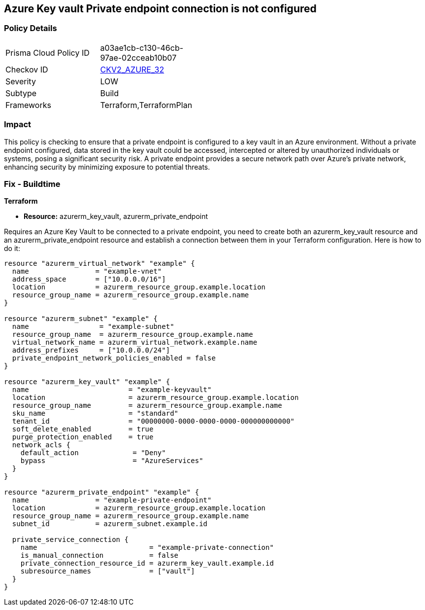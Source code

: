 
== Azure Key vault Private endpoint connection is not configured

=== Policy Details

[width=45%]
[cols="1,1"]
|===
|Prisma Cloud Policy ID
| a03ae1cb-c130-46cb-97ae-02cceab10b07

|Checkov ID
| https://github.com/bridgecrewio/checkov/blob/main/checkov/terraform/checks/graph_checks/azure/AzureKeyVaultConfigPrivateEndpoint.yaml[CKV2_AZURE_32]

|Severity
|LOW

|Subtype
|Build

|Frameworks
|Terraform,TerraformPlan

|===

=== Impact
This policy is checking to ensure that a private endpoint is configured to a key vault in an Azure environment. Without a private endpoint configured, data stored in the key vault could be accessed, intercepted or altered by unauthorized individuals or systems, posing a significant security risk. A private endpoint provides a secure network path over Azure’s private network, enhancing security by minimizing exposure to potential threats.

=== Fix - Buildtime

*Terraform*

* *Resource:* azurerm_key_vault, azurerm_private_endpoint

Requires an Azure Key Vault to be connected to a private endpoint, you need to create both an azurerm_key_vault resource and an azurerm_private_endpoint resource and establish a connection between them in your Terraform configuration. Here is how to do it:

[source,hcl]
----
resource "azurerm_virtual_network" "example" {
  name                = "example-vnet"
  address_space       = ["10.0.0.0/16"]
  location            = azurerm_resource_group.example.location
  resource_group_name = azurerm_resource_group.example.name
}

resource "azurerm_subnet" "example" {
  name                 = "example-subnet"
  resource_group_name  = azurerm_resource_group.example.name
  virtual_network_name = azurerm_virtual_network.example.name
  address_prefixes     = ["10.0.0.0/24"]
  private_endpoint_network_policies_enabled = false
}

resource "azurerm_key_vault" "example" {
  name                        = "example-keyvault"
  location                    = azurerm_resource_group.example.location
  resource_group_name         = azurerm_resource_group.example.name
  sku_name                    = "standard"
  tenant_id                   = "00000000-0000-0000-0000-000000000000"
  soft_delete_enabled         = true
  purge_protection_enabled    = true
  network_acls {
    default_action             = "Deny"
    bypass                     = "AzureServices"
  }
}

resource "azurerm_private_endpoint" "example" {
  name                = "example-private-endpoint"
  location            = azurerm_resource_group.example.location
  resource_group_name = azurerm_resource_group.example.name
  subnet_id           = azurerm_subnet.example.id

  private_service_connection {
    name                           = "example-private-connection"
    is_manual_connection           = false
    private_connection_resource_id = azurerm_key_vault.example.id
    subresource_names              = ["vault"]
  }
}
----

